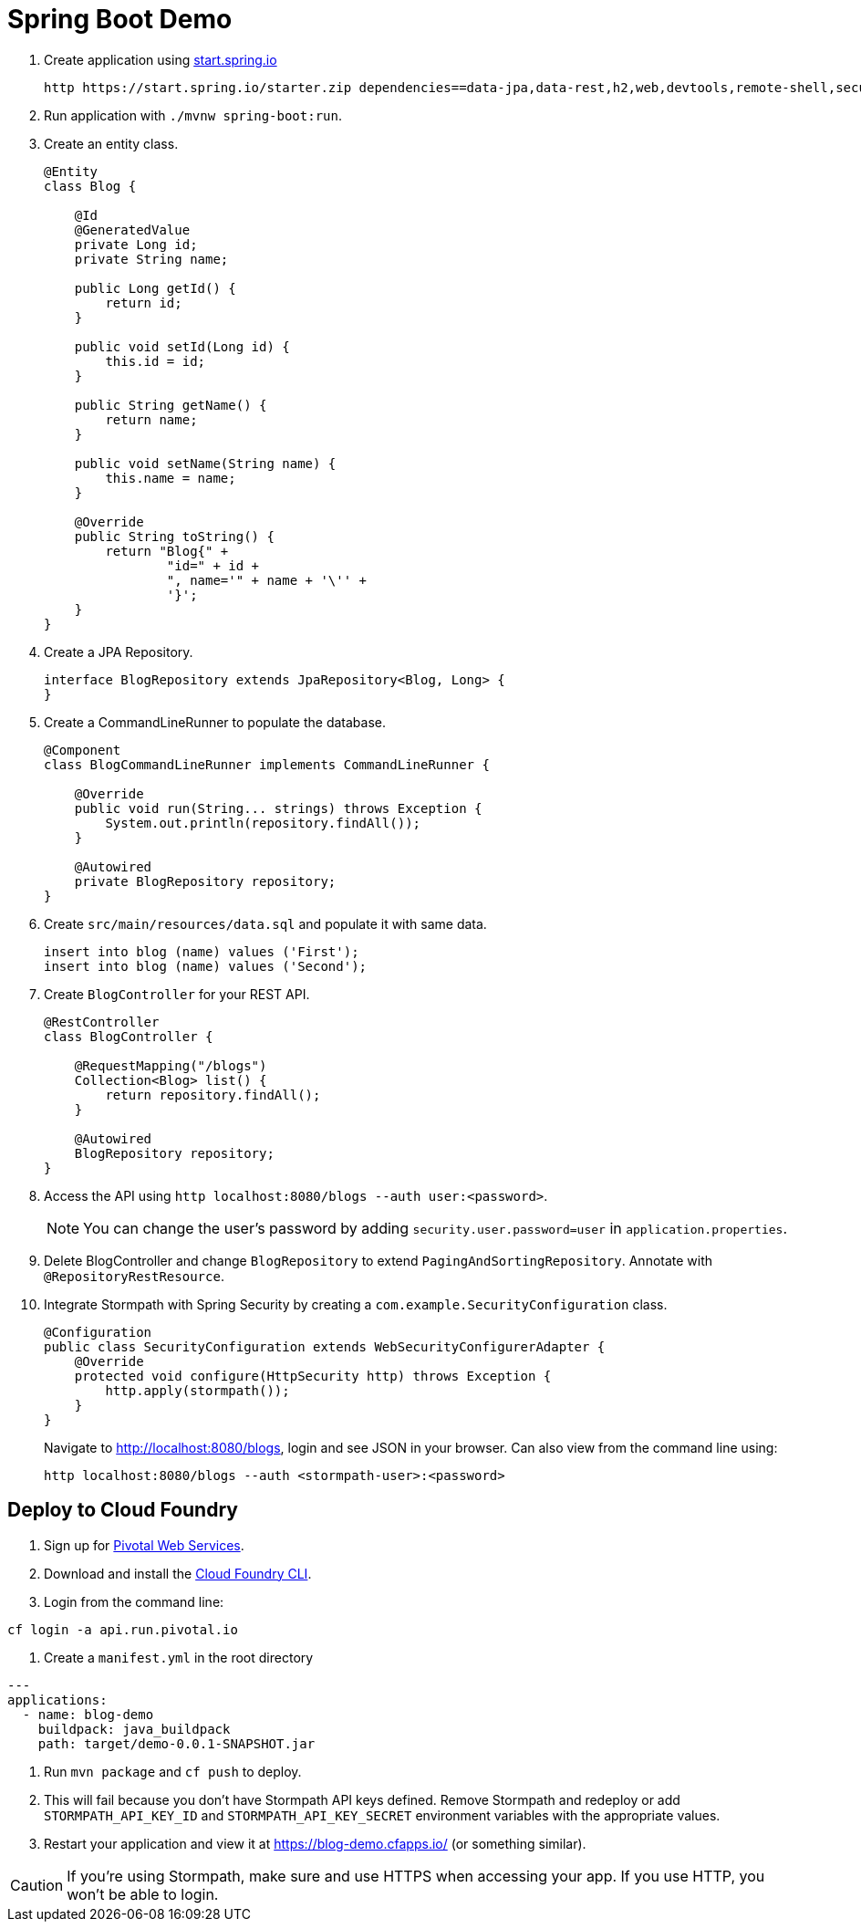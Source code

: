= Spring Boot Demo

//Steps to reproduce from scratch

. Create application using https://start.spring.io[start.spring.io]
+
  http https://start.spring.io/starter.zip dependencies==data-jpa,data-rest,h2,web,devtools,remote-shell,security -d
+
. Run application with `./mvnw spring-boot:run`.
. Create an entity class.
+
[source,java]
----
@Entity
class Blog {

    @Id
    @GeneratedValue
    private Long id;
    private String name;

    public Long getId() {
        return id;
    }

    public void setId(Long id) {
        this.id = id;
    }

    public String getName() {
        return name;
    }

    public void setName(String name) {
        this.name = name;
    }

    @Override
    public String toString() {
        return "Blog{" +
                "id=" + id +
                ", name='" + name + '\'' +
                '}';
    }
}
----
+
. Create a JPA Repository.
+
[source,java]
----
interface BlogRepository extends JpaRepository<Blog, Long> {
}
----
+
. Create a CommandLineRunner to populate the database.
+
[source,java]
----
@Component
class BlogCommandLineRunner implements CommandLineRunner {

    @Override
    public void run(String... strings) throws Exception {
        System.out.println(repository.findAll());
    }

    @Autowired
    private BlogRepository repository;
}
----
+
. Create `src/main/resources/data.sql` and populate it with same data.
+
[source,sql]
----
insert into blog (name) values ('First');
insert into blog (name) values ('Second');
----
+
. Create `BlogController` for your REST API.
+
[source,java]
----
@RestController
class BlogController {

    @RequestMapping("/blogs")
    Collection<Blog> list() {
        return repository.findAll();
    }

    @Autowired
    BlogRepository repository;
}
----
+
. Access the API using `http localhost:8080/blogs --auth user:<password>`.
[NOTE]
You can change the user's password by adding `security.user.password=user` in `application.properties`.
+
. Delete BlogController and change `BlogRepository` to extend `PagingAndSortingRepository`. Annotate with `@RepositoryRestResource`.
// change prefix with `spring.data.rest.basePath=/api`
+
. Integrate Stormpath with Spring Security by creating a `com.example.SecurityConfiguration` class.
+
[source,java]
----
@Configuration
public class SecurityConfiguration extends WebSecurityConfigurerAdapter {
    @Override
    protected void configure(HttpSecurity http) throws Exception {
        http.apply(stormpath());
    }
}
----
+
Navigate to http://localhost:8080/blogs, login and see JSON in your browser. Can also view from the command line using:
+
----
http localhost:8080/blogs --auth <stormpath-user>:<password>
----

////
Protect only /api with:
http.apply(stormpath()).and()
    .authorizeRequests()
    .antMatchers("/api/**").fullyAuthenticated()
    .antMatchers("/**").permitAll();
////

== Deploy to Cloud Foundry

. Sign up for https://run.pivotal.io/[Pivotal Web Services].
. Download and install the https://console.run.pivotal.io/tools[Cloud Foundry CLI].
. Login from the command line:
----
cf login -a api.run.pivotal.io
----
. Create a `manifest.yml` in the root directory
----
---
applications:
  - name: blog-demo
    buildpack: java_buildpack
    path: target/demo-0.0.1-SNAPSHOT.jar
----
. Run `mvn package` and `cf push` to deploy.
. This will fail because you don't have Stormpath API keys defined. Remove Stormpath and redeploy or add `STORMPATH_API_KEY_ID` and `STORMPATH_API_KEY_SECRET` environment variables with the appropriate values.
. Restart your application and view it at https://blog-demo.cfapps.io/ (or something similar).

[CAUTION]
If you're using Stormpath, make sure and use HTTPS when accessing your app. If you use HTTP, you won't be able to login.
